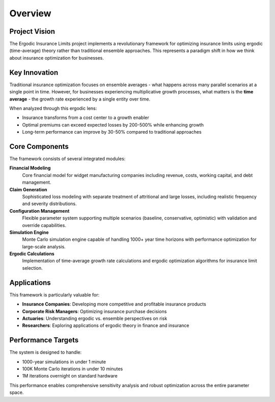Overview
========

Project Vision
--------------

The Ergodic Insurance Limits project implements a revolutionary framework for optimizing insurance 
limits using ergodic (time-average) theory rather than traditional ensemble approaches. This represents 
a paradigm shift in how we think about insurance optimization for businesses.

Key Innovation
--------------

Traditional insurance optimization focuses on ensemble averages - what happens across many parallel 
scenarios at a single point in time. However, for businesses experiencing multiplicative growth processes, 
what matters is the **time average** - the growth rate experienced by a single entity over time.

When analyzed through this ergodic lens:

* Insurance transforms from a cost center to a growth enabler  
* Optimal premiums can exceed expected losses by 200-500% while enhancing growth
* Long-term performance can improve by 30-50% compared to traditional approaches

Core Components
---------------

The framework consists of several integrated modules:

**Financial Modeling**
    Core financial model for widget manufacturing companies including revenue, costs, 
    working capital, and debt management.

**Claim Generation** 
    Sophisticated loss modeling with separate treatment of attritional and large losses,
    including realistic frequency and severity distributions.

**Configuration Management**
    Flexible parameter system supporting multiple scenarios (baseline, conservative, optimistic) 
    with validation and override capabilities.

**Simulation Engine**
    Monte Carlo simulation engine capable of handling 1000+ year time horizons with 
    performance optimization for large-scale analysis.

**Ergodic Calculations**
    Implementation of time-average growth rate calculations and ergodic optimization
    algorithms for insurance limit selection.

Applications
------------

This framework is particularly valuable for:

* **Insurance Companies**: Developing more competitive and profitable insurance products
* **Corporate Risk Managers**: Optimizing insurance purchase decisions
* **Actuaries**: Understanding ergodic vs. ensemble perspectives on risk
* **Researchers**: Exploring applications of ergodic theory in finance and insurance

Performance Targets
-------------------

The system is designed to handle:

* 1000-year simulations in under 1 minute
* 100K Monte Carlo iterations in under 10 minutes  
* 1M iterations overnight on standard hardware

This performance enables comprehensive sensitivity analysis and robust optimization
across the entire parameter space.